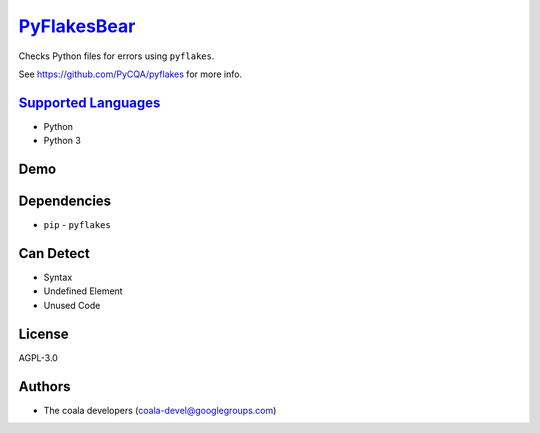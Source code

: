`PyFlakesBear <https://github.com/coala/coala-bears/tree/master/bears/python/PyFlakesBear.py>`_
========================================================================================================

Checks Python files for errors using ``pyflakes``.

See https://github.com/PyCQA/pyflakes for more info.

`Supported Languages <../README.rst>`_
--------------------------------------

* Python
* Python 3



Demo
----

|asciicast|

.. |asciicast| image:: https://asciinema.org/a/92503.png
   :target: https://asciinema.org/a/92503?autoplay=1
   :width: 100%

Dependencies
------------

* ``pip`` - ``pyflakes``


Can Detect
----------

* Syntax
* Undefined Element
* Unused Code

License
-------

AGPL-3.0

Authors
-------

* The coala developers (coala-devel@googlegroups.com)
